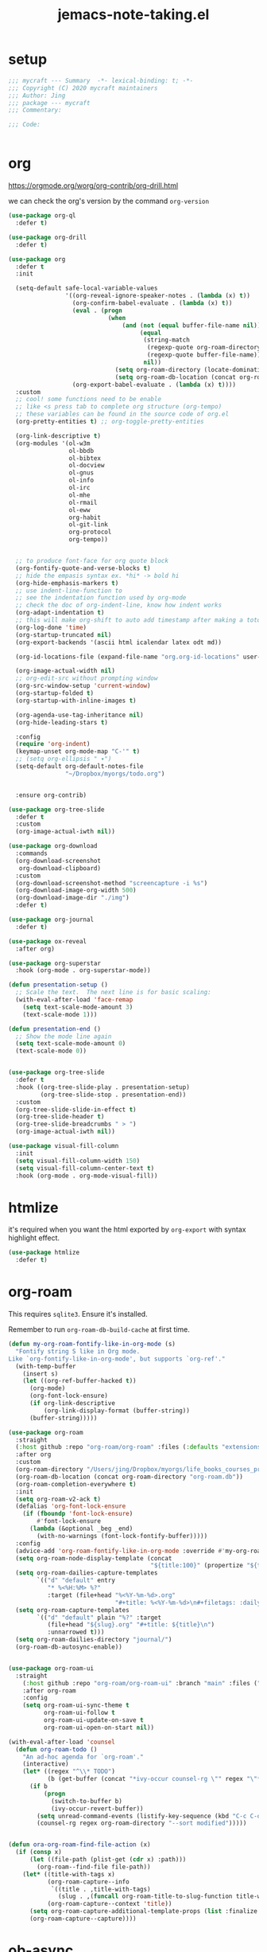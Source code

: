 #+TITLE: jemacs-note-taking.el
#+PROPERTY: header-args:emacs-lisp :tangle ./jemacs-note-taking.el :mkdirp yes


* setup

  #+begin_src emacs-lisp
    ;;; mycraft --- Summary  -*- lexical-binding: t; -*-
    ;;; Copyright (C) 2020 mycraft maintainers
    ;;; Author: Jing
    ;;; package --- mycraft
    ;;; Commentary:

    ;;; Code:


  #+end_src

* org

  https://orgmode.org/worg/org-contrib/org-drill.html

  we can check the org's version by the command =org-version=

  #+begin_src emacs-lisp
    (use-package org-ql
      :defer t)

    (use-package org-drill
      :defer t)

    (use-package org
      :defer t
      :init

      (setq-default safe-local-variable-values
                    '((org-reveal-ignore-speaker-notes . (lambda (x) t))
                      (org-confirm-babel-evaluate . (lambda (x) t))
                      (eval . (progn
                                (when
                                    (and (not (equal buffer-file-name nil))
                                         (equal
                                          (string-match
                                           (regexp-quote org-roam-directory)
                                           (regexp-quote buffer-file-name))
                                          nil))
                                  (setq org-roam-directory (locate-dominating-file default-directory ".dir-locals.el"))
                                  (setq org-roam-db-location (concat org-roam-directory "org-roam.db")))))
                      (org-export-babel-evaluate . (lambda (x) t))))
      :custom
      ;; cool! some functions need to be enable
      ;; like <s press tab to complete org structure (org-tempo)
      ;; these variables can be found in the source code of org.el
      (org-pretty-entities t) ;; org-toggle-pretty-entities

      (org-link-descriptive t)
      (org-modules '(ol-w3m
                     ol-bbdb
                     ol-bibtex
                     ol-docview
                     ol-gnus
                     ol-info
                     ol-irc
                     ol-mhe
                     ol-rmail
                     ol-eww
                     org-habit
                     ol-git-link
                     org-protocol
                     org-tempo))


      ;; to produce font-face for org quote block
      (org-fontify-quote-and-verse-blocks t)
      ;; hide the empasis syntax ex. *hi* -> bold hi
      (org-hide-emphasis-markers t)
      ;; use indent-line-function to
      ;; see the indentation function used by org-mode
      ;; check the doc of org-indent-line, know how indent works
      (org-adapt-indentation t)
      ;; this will make org-shift to auto add timestamp after making a toto item complete
      (org-log-done 'time)
      (org-startup-truncated nil)
      (org-export-backends '(ascii html icalendar latex odt md))

      (org-id-locations-file (expand-file-name "org.org-id-locations" user-emacs-directory))

      (org-image-actual-width nil)
      ;; org-edit-src without prompting window
      (org-src-window-setup 'current-window)
      (org-startup-folded t)
      (org-startup-with-inline-images t)

      (org-agenda-use-tag-inheritance nil)
      (org-hide-leading-stars t)

      :config
      (require 'org-indent)
      (keymap-unset org-mode-map "C-'" t)
      ;; (setq org-ellipsis " ▾")
      (setq-default org-default-notes-file
                    "~/Dropbox/myorgs/todo.org")


      :ensure org-contrib)

    (use-package org-tree-slide
      :defer t
      :custom
      (org-image-actual-iwth nil))

    (use-package org-download
      :commands
      (org-download-screenshot
       org-download-clipboard)
      :custom
      (org-download-screenshot-method "screencapture -i %s")
      (org-download-image-org-width 500)
      (org-download-image-dir "./img")
      :defer t)

    (use-package org-journal
      :defer t)

    (use-package ox-reveal
      :after org)

    (use-package org-superstar
      :hook (org-mode . org-superstar-mode))

    (defun presentation-setup ()
      ;; Scale the text.  The next line is for basic scaling:
      (with-eval-after-load 'face-remap
        (setq text-scale-mode-amount 3)
        (text-scale-mode 1)))

    (defun presentation-end ()
      ;; Show the mode line again
      (setq text-scale-mode-amount 0)
      (text-scale-mode 0))


    (use-package org-tree-slide
      :defer t
      :hook ((org-tree-slide-play . presentation-setup)
             (org-tree-slide-stop . presentation-end))
      :custom
      (org-tree-slide-slide-in-effect t)
      (org-tree-slide-header t)
      (org-tree-slide-breadcrumbs " > ")
      (org-image-actual-iwth nil))

    (use-package visual-fill-column
      :init
      (setq visual-fill-column-width 150)
      (setq visual-fill-column-center-text t)
      :hook (org-mode . org-mode-visual-fill))

  #+end_src

* htmlize

  it's required when you want the html exported by =org-export= with syntax highlight effect.

  #+begin_src emacs-lisp
    (use-package htmlize
      :defer t)
  #+end_src

* org-roam

  This requires =sqlite3=. Ensure it's installed.

  Remember to run =org-roam-db-build-cache= at first time.

  #+begin_src emacs-lisp
    (defun my-org-roam-fontify-like-in-org-mode (s)
      "Fontify string S like in Org mode.
    Like `org-fontify-like-in-org-mode', but supports `org-ref'."
      (with-temp-buffer
        (insert s)
        (let ((org-ref-buffer-hacked t))
          (org-mode)
          (org-font-lock-ensure)
          (if org-link-descriptive
              (org-link-display-format (buffer-string))
          (buffer-string)))))

    (use-package org-roam
      :straight
      (:host github :repo "org-roam/org-roam" :files (:defaults "extensions/*"))
      :after org
      :custom
      (org-roam-directory "/Users/jing/Dropbox/myorgs/life_books_courses_programming/")
      (org-roam-db-location (concat org-roam-directory "org-roam.db"))
      (org-roam-completion-everywhere t)
      :init
      (setq org-roam-v2-ack t)
      (defalias 'org-font-lock-ensure
        (if (fboundp 'font-lock-ensure)
            #'font-lock-ensure
          (lambda (&optional _beg _end)
            (with-no-warnings (font-lock-fontify-buffer)))))
      :config
      (advice-add 'org-roam-fontify-like-in-org-mode :override #'my-org-roam-fontify-like-in-org-mode)
      (setq org-roam-node-display-template (concat
                                            "${title:100}" (propertize "${tags:30}" 'face 'org-tag)))
      (setq org-roam-dailies-capture-templates
            `(("d" "default" entry
               "* %<%H:%M> %?"
               :target (file+head "%<%Y-%m-%d>.org"
                                  "#+title: %<%Y-%m-%d>\n#+filetags: :daily:"))))
      (setq org-roam-capture-templates
            `(("d" "default" plain "%?" :target
               (file+head "${slug}.org" "#+title: ${title}\n")
               :unnarrowed t)))
      (setq org-roam-dailies-directory "journal/")
      (org-roam-db-autosync-enable))


    (use-package org-roam-ui
      :straight
        (:host github :repo "org-roam/org-roam-ui" :branch "main" :files ("*.el" "out"))
        :after org-roam
        :config
        (setq org-roam-ui-sync-theme t
              org-roam-ui-follow t
              org-roam-ui-update-on-save t
              org-roam-ui-open-on-start nil))

    (with-eval-after-load 'counsel
      (defun org-roam-todo ()
        "An ad-hoc agenda for `org-roam'."
        (interactive)
        (let* ((regex "^\\* TODO")
               (b (get-buffer (concat "*ivy-occur counsel-rg \"" regex "\"*"))))
          (if b
              (progn
                (switch-to-buffer b)
                (ivy-occur-revert-buffer))
            (setq unread-command-events (listify-key-sequence (kbd "C-c C-o M->")))
            (counsel-rg regex org-roam-directory "--sort modified")))))


    (defun ora-org-roam-find-file-action (x)
      (if (consp x)
          (let ((file-path (plist-get (cdr x) :path)))
            (org-roam--find-file file-path))
        (let* ((title-with-tags x)
               (org-roam-capture--info
                `((title . ,title-with-tags)
                  (slug . ,(funcall org-roam-title-to-slug-function title-with-tags))))
               (org-roam-capture--context 'title))
          (setq org-roam-capture-additional-template-props (list :finalize 'find-file))
          (org-roam-capture--capture))))

  #+end_src

* ob-async
  #+begin_src emacs-lisp
    (use-package ob-async
      :defer t)
  #+end_src

* toc-org
  #+begin_src emacs-lisp
    (use-package toc-org
      :defer t
      :hook
      (org-mode . toc-org-mode)
      (markdown-mode . toc-org-mode)
      :commands (toc-org-insert-toc))
  #+end_src

* evil-org

  By default, you need to press M-RET to add a auto-numbering list
  this will has some agenda mode binding..

  If you want the key binding for org-agenda-mode, add the following settings.

  #+begin_src emacs-lisp :tangle no
    (require 'evil-org-agenda)
    (evil-org-agenda-set-keys)
  #+end_src


  #+begin_src emacs-lisp
    (use-package evil-org
      :after org
      :hook
      (org-mode . evil-org-mode)
      (evil-org-mode . (lambda ()
                         (evil-org-set-key-theme))))
  #+end_src

* restclient
  #+begin_src emacs-lisp
    (use-package restclient
      :defer t)

    (use-package restclient-jq
      :defer t)

    (use-package ob-restclient
      :defer t
      :after (org restclient)
      :init (add-to-list 'org-babel-load-languages '(restclient . t)))
  #+end_src

* org password manager

  #+begin_src emacs-lisp
    (defvar pair-list nil) ;; a property list
    (defvar secret-file-path "~/Dropbox/myorgs/management/learning.org.gpg")

    (defun iterate-org-level (&optional input)
      (interactive)
      ;; we need to escape the space in the property
      ;; ex. (setq a '(:abc\ cde 1))
      (require 'epa-file)
      (require 'org-element)
      (with-temp-buffer
        (epa-file-insert-file-contents secret-file-path)
        (setq pair-list nil)
        (cl-loop for i from 0
                 for ele in (org-element-parse-buffer 'headline)
                 when (and (> i 0) (not (equal ele nil)))
                 do (let* ((prop (plist-get ele 'headline))
                           (domain (plist-get prop :DOMAIN))
                           (title (plist-get prop :title))
                           (pass (plist-get prop :SECRET)))

                      (setq pair-list (plist-put pair-list (intern (format ":%s--%s" title domain)) pass))))
        (cl-loop for i from 0 for ele in pair-list
                 when (cl-evenp i) collect (symbol-name ele))))


    (defun get-se-action (x)
      (kill-new
       (base64-decode-string
        (decode-coding-string
         (plist-get pair-list (intern x)) 'utf-8)))
      (message "copy secret into clipboard"))

    (defun get-secret ()
      (interactive)
      (cond
       ((featurep 'ivy)
        (ivy-read
         "choose: " (iterate-org-level)
         :action #'get-se-action
         :caller 'get-secret))
       ((featurep 'consult)
        (let ((candidates (iterate-org-level)))
          (get-se-action
           (consult--read
            candidates
            :prompt "choose: "
            :sort nil
            :preview-key nil
            :require-match t))))))


  #+end_src

* org copy subtree's content

  #+begin_src emacs-lisp
    (defun org-copy-subtree-content (arg)
      "copy subtree content without header"
      (interactive "P")
      ;; but with this, it can resolve that problem.
      (save-excursion
        (org-back-to-heading)
        (forward-line)
        (let ((beg (point))
              (end (point)))
          (outline-end-of-subtree)
          (setq end (point))
          (if arg
              (kill-new (buffer-substring-no-properties beg end))
            (org-copy-visible beg end))))

      ;; it's weird sometime the vertico minibuffer will be stucked
      (message "copy content without header"))
  #+end_src

* org-insert-toc
  FUTURE: maybe we can enhance this with prompting like org-insert-link
  #+begin_src emacs-lisp
    (defun org-insert-toc ()
      "Insert table of content for org mode."
      (interactive)
      (beginning-of-line)
      (insert "*" " " ":TOC:")
      (backward-char 5)
      (evil-insert-state))
  #+end_src

* org journal stock
  #+begin_src emacs-lisp
    (defun create-journal-to (dest)
      "~/Dropbox/myorgs/stock/journal"
      (let ((org-journal-dir dest))
        (call-interactively 'org-journal-new-entry)))
  #+end_src

* org table configuration

  #+begin_src emacs-lisp
    (with-eval-after-load 'org
      (defcustom org-html-tableel-org "no"
        "Export table.el cells as org code if set to \"t\" or \"yes\".
    This is the default and can be changed per section with export option:
    ,#+OPTIONS: HTML_TABLEEL_ORG: t"
        :type '(choice (const "no") (const "yes"))
        :group 'org-html)

      (eval-after-load 'ox-html
        '(eval ;;< Avoid eager macro expansion before ox-html is loaded.
          '(cl-pushnew
            (list
             :html-tableel-org
             "HTML_TABLEEL_ORG" ;; keyword
             "HTML_TABLEEL_ORG" ;; option for #+OPTIONS: line
             org-html-tableel-org ;; default value for the property
             t ;; handling of multiple keywords for the same property. (Replace old value with new one.)
             )
            (org-export-backend-options (org-export-get-backend 'html)))))

      (defvar org-element-all-elements) ;; defined in "org-element"
      (defun table-generate-orghtml-cell-contents (dest-buffer language cell info)
        "Generate and insert source cell contents of a CELL into DEST-BUFFER.
    LANGUAGE must be 'orghtml."
        (cl-assert (eq language 'html) nil
                   "Table cells with org content only working with html export")
        (let* ((cell-contents (extract-rectangle (car cell) (cdr cell)))
               (string (with-temp-buffer
                         (table--insert-rectangle cell-contents)
                         (table--remove-cell-properties (point-min) (point-max))
                         (goto-char (point-min))
                         (buffer-substring (point-min) (point-max)))))
          (with-current-buffer dest-buffer
            (let ((beg (point)))
              (insert (org-export-string-as string 'html t info))
              (indent-rigidly beg (point) 6)))))

      (defun my-org-html-table--table.el-table (table _info)
        "Format table.el tables into HTML.
    INFO is a plist used as a communication channel."
        (when (eq (org-element-property :type table) 'table.el)
          (require 'table)
          (let ((outbuf (with-current-buffer
                            (get-buffer-create "*org-export-table*")
                          (erase-buffer) (current-buffer))))
            (with-temp-buffer
              (insert (org-element-property :value table))
              (goto-char 1)
              (re-search-forward "^[ \t]*|[^|]" nil t)
              (table-recognize-region (point-min) (point-max) 1)
              (table-generate-source 'html outbuf))
            (with-current-buffer outbuf
              (prog1 (org-trim (buffer-string))
                (kill-buffer))))))

      (defun org-orghtml-table--table.el-table (fun table info)
        "Format table.el TABLE into HTML.
    This is an advice for `org-html-table--table.el-table' as FUN.
    INFO is a plist used as a communication channel."
        (if (assoc-string (plist-get info :html-tableel-org) '("t" "yes"))
            (cl-letf (((symbol-function 'table--generate-source-cell-contents)
                       (lambda (dest-buffer language cell)
                         (table-generate-orghtml-cell-contents dest-buffer language cell info))))
              (funcall fun table info))
          (funcall fun table info)))

      (advice-add 'org-html-table--table.el-table :override #'my-org-html-table--table.el-table)
      (advice-add #'my-org-html-table--table.el-table :around #'org-orghtml-table--table.el-table))
  #+end_src

* org configuration

  example settings for org-agenda-files
  #+begin_example
  (setq org-agenda-files (file-expand-wildcards "~/Dropbox/myorgs/*.org"))
  (setq org-agenda-files (directory-files-recursively "~/Dropbox/myorgs/" "\\.org$"))
  #+end_example


  #+begin_src emacs-lisp
    (with-eval-after-load 'org
      (org-babel-do-load-languages
       'org-babel-load-languages
       '((emacs-lisp . t)
         (shell . t)
         (dot . t)
         (sql . t)
         (lua . t)
         (python . t)))

      (add-to-list 'org-structure-template-alist '("sel" . "src emacs-lisp"))
      (add-to-list 'org-structure-template-alist '("sb" . "src bash"))
      (add-to-list 'org-structure-template-alist '("sp" . "src python"))


      (set-face-attribute 'org-block nil :background "#202021")
      (set-face-attribute 'org-quote nil :background "#202021")


      ;; set org table's font
      ;; (set-face-font 'org-table " ")
      ;; I use the visual-column instead
      ;; (add-hook 'org-mode-hook 'toggle-word-wrap)

      ;; Set faces for heading levels
      (dolist (face '((org-document-title . 1.5)
                      (org-level-1 . 1.3)
                      (org-level-2 . 1.2)
                      (org-level-3 . 1.15)
                      (org-level-4 . 1.1)
                      (org-level-5 . 1.0)
                      (org-level-6 . 1.0)
                      (org-level-7 . 1.0)
                      (org-level-8 . 1.0)))
        (set-face-attribute (car face) nil :font "Source Code Pro" :weight 'regular :height (cdr face)))

      ;; NOTE:
      ;; (setq org-format-latex-options
      ;;        (list :foreground 'default
      ;;              :background 'default
      ;;              :scale 1.5
      ;;              :html-foreground "Black"
      ;;              :html-background "Transparent"
      ;;              :html-scale 1.0
      ;;              :matchers '("begin" "$1" "$" "$$" "\\(" "\\[")))

      (setq org-journal-dir "~/Dropbox/myorgs/journal/")
      (setq org-journal-file-type 'weekly)
      (setq org-journal-file-format "%Y-%m-%W.org")

      (setq org-agenda-files (split-string (shell-command-to-string "find ~/Dropbox/myorgs -type f | grep '.*.org$' | grep -E -v 'presentation/|journal/'") "\n" t))

      ;; to config the org refile
      (setq org-refile-targets '((org-agenda-files :maxlevel . 3)))
      (setq org-refile-use-outline-path 'file)
      (setq org-outline-path-complete-in-steps nil)

      ;; to allow creating a new heading when performing the org refile
      (setq org-refile-allow-creating-parent-nodes 'confirm)


      ;; customize the bullet symbol
      (custom-set-variables '(org-bullets-bullet-list '("❐" "○" "﹅" "▶")))
      (setq org-superstar-headline-bullets-list '("❐" "○" "✎" "⚈"))

      ;; to customize the org-capture template and clear the template before
      ;; we add the template in the list.
      (setq org-capture-templates nil)

      (setq org-todo-keywords
            '((sequence "TODO" "IN PROGRESS" "|" "DONE" "PRESERVE")))

      (setq org-todo-keyword-faces
            '(("TODO" . "#dc752f")
              ("IN PROGRESS" . "#33eecc")
              ("NO_NEWS" . "#cdb7b5")
              ("ABANDON" . "#f2241f")
              ("OFFERGET" . "#4f97d7")))


      ;; in order to group the templates we need to add the key-description
      ;; pair first or it will not work
      (add-to-list 'org-capture-templates '("i" "Inbox"))
      (add-to-list 'org-capture-templates
                   '("im" "Misc Inbox" entry
                     (file+headline "~/Dropbox/myorgs/inbox.org" "Misc")
                     "** %^{title} %?\n %(current-kill 0)\n\n"))

      (add-to-list 'org-capture-templates '("b" "Bookmarks"))
      (add-to-list 'org-capture-templates
                   '("bb" "Blogs bookmarks" entry
                     (file+headline "~/Dropbox/myorgs/bookmarks.org" "Blogs")
                     "** %^{title} %?\n %(current-kill 0)\n\n"))
      (add-to-list 'org-capture-templates
                   '("bs" "Speeches bookmarks" checkitem
                     (file+headline "~/Dropbox/myorgs/bookmarks.org" "Speeches")
                     "- [ ] [[%(current-kill 0)][%^{link description}]]\n"))

      (add-to-list 'org-capture-templates '("t" "Todos"))
      (add-to-list 'org-capture-templates
                   '("td" "a one day todo" entry
                     (file+headline "~/Dropbox/myorgs/todo.org" "一天內可以解決的事項")
                     "** TODO %^{title} %?\n SCHEDULED: %^t\n%? "))
      (add-to-list 'org-capture-templates
                   '("tw" "a week todo" entry
                     (file+headline "~/Dropbox/myorgs/todo.org" "一週內可以解決的事項")
                     "** TODO %^{title} %?\n SCHEDULED: %t\n"))
      (add-to-list 'org-capture-templates
                   '("tl" "a longterm todo" entry
                     (file+headline "~/Dropbox/myorgs/todo.org" "長期計畫")
                     "** TODO %^{title} %?\n SCHEDULED: %t\n")))
  #+end_src

* provide package

  #+begin_src emacs-lisp
    (provide 'jemacs-note-taking)
    ;;; jemacs-note-taking.el ends here
  #+end_src
